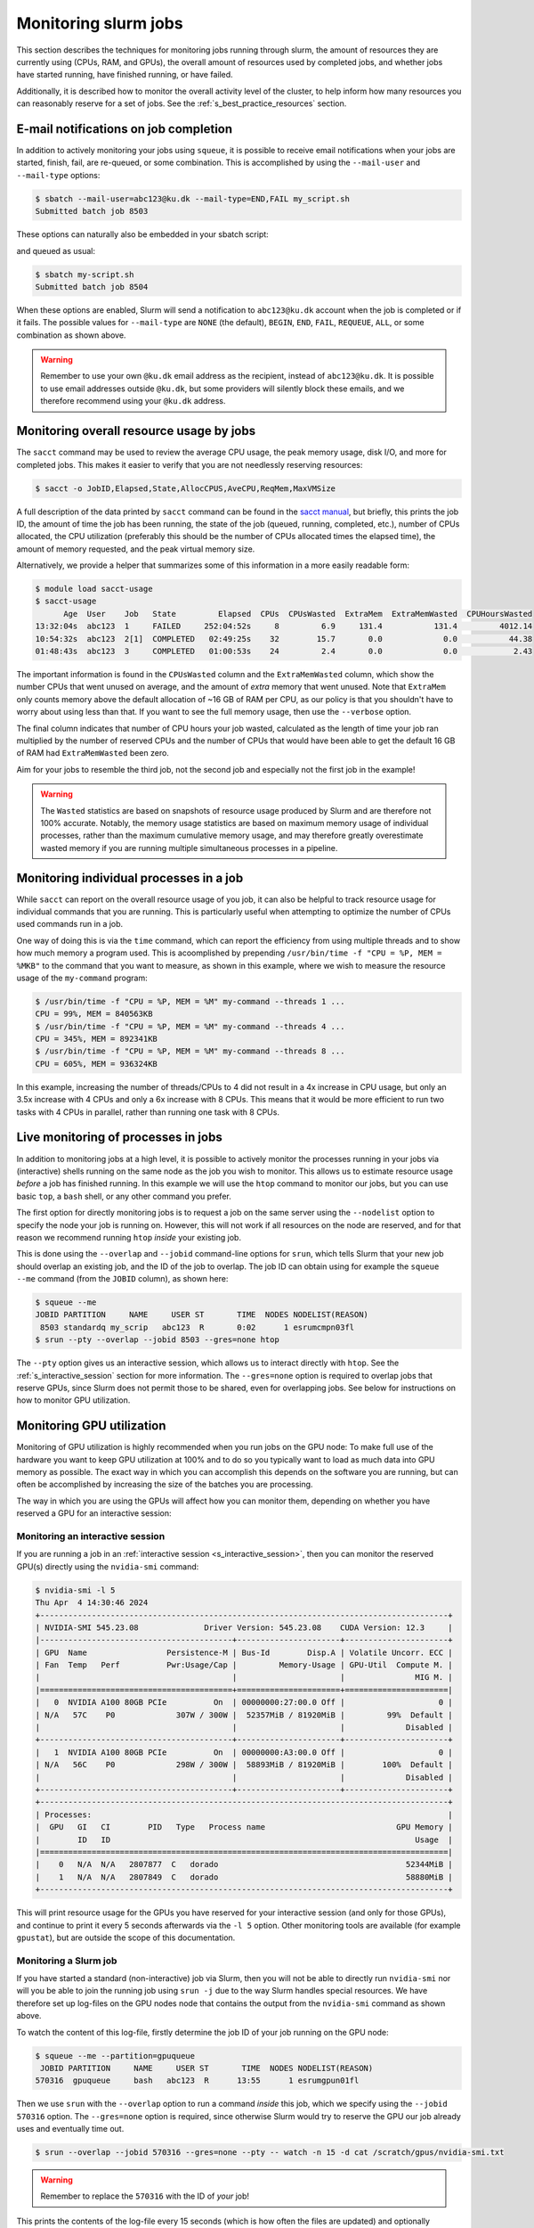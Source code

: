 .. _p_usage_slurm_monitor:

#######################
 Monitoring slurm jobs
#######################

This section describes the techniques for monitoring jobs running
through slurm, the amount of resources they are currently using (CPUs,
RAM, and GPUs), the overall amount of resources used by completed jobs,
and whether jobs have started running, have finished running, or have
failed.

Additionally, it is described how to monitor the overall activity level
of the cluster, to help inform how many resources you can reasonably
reserve for a set of jobs. See the :ref:`s_best_practice_resources`
section.

****************************************
 E-mail notifications on job completion
****************************************

In addition to actively monitoring your jobs using ``squeue``, it is
possible to receive email notifications when your jobs are started,
finish, fail, are re-queued, or some combination. This is accomplished
by using the ``--mail-user`` and ``--mail-type`` options:

.. code-block:: console

   $ sbatch --mail-user=abc123@ku.dk --mail-type=END,FAIL my_script.sh
   Submitted batch job 8503

These options can naturally also be embedded in your sbatch script:

.. code-block:: bash
   :linenos:

   #!/bin/bash
   #SBATCH --mail-user=abc123@ku.dk --mail-type=END,FAIL

   my-commands

and queued as usual:

.. code-block:: console

   $ sbatch my-script.sh
   Submitted batch job 8504

When these options are enabled, Slurm will send a notification to
``abc123@ku.dk`` account when the job is completed or if it fails. The
possible values for ``--mail-type`` are ``NONE`` (the default),
``BEGIN``, ``END``, ``FAIL``, ``REQUEUE``, ``ALL``, or some combination
as shown above.

.. warning::

   Remember to use your own ``@ku.dk`` email address as the recipient,
   instead of ``abc123@ku.dk``. It is possible to use email addresses
   outside ``@ku.dk``, but some providers will silently block these
   emails, and we therefore recommend using your ``@ku.dk`` address.

*******************************************
 Monitoring overall resource usage by jobs
*******************************************

The ``sacct`` command may be used to review the average CPU usage, the
peak memory usage, disk I/O, and more for completed jobs. This makes it
easier to verify that you are not needlessly reserving resources:

.. code-block:: console

   $ sacct -o JobID,Elapsed,State,AllocCPUS,AveCPU,ReqMem,MaxVMSize

A full description of the data printed by ``sacct`` command can be found
in the `sacct manual`_, but briefly, this prints the job ID, the amount
of time the job has been running, the state of the job (queued, running,
completed, etc.), number of CPUs allocated, the CPU utilization
(preferably this should be the number of CPUs allocated times the
elapsed time), the amount of memory requested, and the peak virtual
memory size.

Alternatively, we provide a helper that summarizes some of this
information in a more easily readable form:

.. code-block:: console

   $ module load sacct-usage
   $ sacct-usage
         Age  User    Job   State         Elapsed  CPUs  CPUsWasted  ExtraMem  ExtraMemWasted  CPUHoursWasted
   13:32:04s  abc123  1     FAILED     252:04:52s     8         6.9     131.4           131.4         4012.14
   10:54:32s  abc123  2[1]  COMPLETED   02:49:25s    32        15.7       0.0             0.0           44.38
   01:48:43s  abc123  3     COMPLETED   01:00:53s    24         2.4       0.0             0.0            2.43

The important information is found in the ``CPUsWasted`` column and the
``ExtraMemWasted`` column, which show the number CPUs that went unused
on average, and the amount of *extra* memory that went unused. Note that
``ExtraMem`` only counts memory above the default allocation of ~16 GB
of RAM per CPU, as our policy is that you shouldn't have to worry about
using less than that. If you want to see the full memory usage, then use
the ``--verbose`` option.

The final column indicates that number of CPU hours your job wasted,
calculated as the length of time your job ran multiplied by the number
of reserved CPUs and the number of CPUs that would have been able to get
the default 16 GB of RAM had ``ExtraMemWasted`` been zero.

Aim for your jobs to resemble the third job, not the second job and
especially not the first job in the example!

.. warning::

   The ``Wasted`` statistics are based on snapshots of resource usage
   produced by Slurm and are therefore not 100% accurate. Notably, the
   memory usage statistics are based on maximum memory usage of
   individual processes, rather than the maximum cumulative memory
   usage, and may therefore greatly overestimate wasted memory if you
   are running multiple simultaneous processes in a pipeline.

******************************************
 Monitoring individual processes in a job
******************************************

While ``sacct`` can report on the overall resource usage of you job, it
can also be helpful to track resource usage for individual commands that
you are running. This is particularly useful when attempting to optimize
the number of CPUs used commands run in a job.

One way of doing this is via the ``time`` command, which can report the
efficiency from using multiple threads and to show how much memory a
program used. This is acoomplished by prepending ``/usr/bin/time -f "CPU
= %P, MEM = %MKB"`` to the command that you want to measure, as shown in
this example, where we wish to measure the resource usage of the
``my-command`` program:

.. code-block:: console

   $ /usr/bin/time -f "CPU = %P, MEM = %M" my-command --threads 1 ...
   CPU = 99%, MEM = 840563KB
   $ /usr/bin/time -f "CPU = %P, MEM = %M" my-command --threads 4 ...
   CPU = 345%, MEM = 892341KB
   $ /usr/bin/time -f "CPU = %P, MEM = %M" my-command --threads 8 ...
   CPU = 605%, MEM = 936324KB

In this example, increasing the number of threads/CPUs to 4 did not
result in a 4x increase in CPU usage, but only an 3.5x increase with 4
CPUs and only a 6x increase with 8 CPUs. This means that it would be
more efficient to run two tasks with 4 CPUs in parallel, rather than
running one task with 8 CPUs.

.. _s_live_monitoring:

**************************************
 Live monitoring of processes in jobs
**************************************

In addition to monitoring jobs at a high level, it is possible to
actively monitor the processes running in your jobs via (interactive)
shells running on the same node as the job you wish to monitor. This
allows us to estimate resource usage *before* a job has finished
running. In this example we will use the ``htop`` command to monitor our
jobs, but you can use basic ``top``, a ``bash`` shell, or any other
command you prefer.

The first option for directly monitoring jobs is to request a job on the
same server using the ``--nodelist`` option to specify the node your job
is running on. However, this will not work if all resources on the node
are reserved, and for that reason we recommend running ``htop`` *inside*
your existing job.

This is done using the ``--overlap`` and ``--jobid`` command-line
options for ``srun``, which tells Slurm that your new job should overlap
an existing job, and the ID of the job to overlap. The job ID can obtain
using for example the ``squeue --me`` command (from the ``JOBID``
column), as shown here:

.. code-block:: console

   $ squeue --me
   JOBID PARTITION     NAME     USER ST       TIME  NODES NODELIST(REASON)
    8503 standardq my_scrip   abc123  R       0:02      1 esrumcmpn03fl
   $ srun --pty --overlap --jobid 8503 --gres=none htop

The ``--pty`` option gives us an interactive session, which allows us to
interact directly with ``htop``. See the :ref:`s_interactive_session`
section for more information. The ``--gres=none`` option is required to
overlap jobs that reserve GPUs, since Slurm does not permit those to be
shared, even for overlapping jobs. See below for instructions on how to
monitor GPU utilization.

.. _s_monitoring_gpu_utilization:

****************************
 Monitoring GPU utilization
****************************

Monitoring of GPU utilization is highly recommended when you run jobs on
the GPU node: To make full use of the hardware you want to keep GPU
utilization at 100% and to do so you typically want to load as much data
into GPU memory as possible. The exact way in which you can accomplish
this depends on the software you are running, but can often be
accomplished by increasing the size of the batches you are processing.

The way in which you are using the GPUs will affect how you can monitor
them, depending on whether you have reserved a GPU for an interactive
session:

Monitoring an interactive session
=================================

If you are running a job in an :ref:`interactive session
<s_interactive_session>`, then you can monitor the reserved GPU(s)
directly using the ``nvidia-smi`` command:

.. code-block:: console

   $ nvidia-smi -l 5
   Thu Apr  4 14:30:46 2024
   +---------------------------------------------------------------------------------------+
   | NVIDIA-SMI 545.23.08              Driver Version: 545.23.08    CUDA Version: 12.3     |
   |-----------------------------------------+----------------------+----------------------+
   | GPU  Name                 Persistence-M | Bus-Id        Disp.A | Volatile Uncorr. ECC |
   | Fan  Temp   Perf          Pwr:Usage/Cap |         Memory-Usage | GPU-Util  Compute M. |
   |                                         |                      |               MIG M. |
   |=========================================+======================+======================|
   |   0  NVIDIA A100 80GB PCIe          On  | 00000000:27:00.0 Off |                    0 |
   | N/A   57C    P0             307W / 300W |  52357MiB / 81920MiB |         99%  Default |
   |                                         |                      |             Disabled |
   +-----------------------------------------+----------------------+----------------------+
   |   1  NVIDIA A100 80GB PCIe          On  | 00000000:A3:00.0 Off |                    0 |
   | N/A   56C    P0             298W / 300W |  58893MiB / 81920MiB |        100%  Default |
   |                                         |                      |             Disabled |
   +-----------------------------------------+----------------------+----------------------+
   +---------------------------------------------------------------------------------------+
   | Processes:                                                                            |
   |  GPU   GI   CI        PID   Type   Process name                            GPU Memory |
   |        ID   ID                                                                 Usage  |
   |=======================================================================================|
   |    0   N/A  N/A   2807877  C   dorado                                        52344MiB |
   |    1   N/A  N/A   2807849  C   dorado                                        58880MiB |
   +---------------------------------------------------------------------------------------+

This will print resource usage for the GPUs you have reserved for your
interactive session (and only for those GPUs), and continue to print it
every 5 seconds afterwards via the ``-l 5`` option. Other monitoring
tools are available (for example ``gpustat``), but are outside the scope
of this documentation.

Monitoring a Slurm job
======================

If you have started a standard (non-interactive) job via Slurm, then you
will not be able to directly run ``nvidia-smi`` nor will you be able to
join the running job using ``srun -j`` due to the way Slurm handles
special resources. We have therefore set up log-files on the GPU nodes
node that contains the output from the ``nvidia-smi`` command as shown
above.

To watch the content of this log-file, firstly determine the job ID of
your job running on the GPU node:

.. code-block:: console

   $ squeue --me --partition=gpuqueue
    JOBID PARTITION     NAME     USER ST       TIME  NODES NODELIST(REASON)
   570316  gpuqueue     bash   abc123  R      13:55      1 esrumgpun01fl

Then we use ``srun`` with the ``--overlap`` option to run a command
*inside* this job, which we specify using the ``--jobid 570316`` option.
The ``--gres=none`` option is required, since otherwise Slurm would try
to reserve the GPU our job already uses and eventually time out.

.. code-block:: console

   $ srun --overlap --jobid 570316 --gres=none --pty -- watch -n 15 -d cat /scratch/gpus/nvidia-smi.txt

.. warning::

   Remember to replace the ``570316`` with the ID of *your* job!

This prints the contents of the log-file every 15 seconds (which is how
often the files are updated) and optionally highlights the changes since
the last ``nvidia-smi`` run. To disable the highlighting, simply remove
the ``-d`` option from the command.

This command does not take up additional resources on the GPU node and
will automatically exit when your job finishes. See the
:ref:`s_live_monitoring` for more information.

.. _s_monitoring_slurm:

************************
 Monitoring the cluster
************************

The slurmboard_ utility is made available as part of the ``cbmr_shared``
project folder, in order to make it easy to monitor activity on the
cluster, for example to decide how many resources you can reasonably use
for a job (see :ref:`s_best_practice_resources`):

.. code-block:: console

   $ module load slurmboard
   $ slurmboard

.. image:: /usage/slurm/images/slurmboard.png
   :align: center

Briefly, this utility displays every node in the cluster, their status,
and available resources for each of these. The resources (CPUs, Memory,
and GPUs) columns are colored as follows:

-  Yellow indicates resources that have been reserved;

-  Green indicates resources that are actively being used;

-  Purple indicates resources that may be inaccessible due to other
   resources being reserved. This is based on the assumption that each
   job gets ~16 GB of RAM by default, and the resources may therefore
   still be usable for jobs with custom requirements.

-  Black indicates resources that are unavailable due to nodes being
   offline or under maintenance.

.. note::

   The Data Analytics Platform uses this utility to monitor how busy the
   cluster is and how job are performing. In particular, we may reach
   out to you if we notice that your jobs consistently use significantly
   fewer resources than the amount reserved, in order to optimize
   resource utilization on the cluster.

.. _sacct manual: https://slurm.schedmd.com/archive/slurm-20.11.9/sacct.html

.. _slurmboard: https://github.com/cbmr-data/slurmboard
